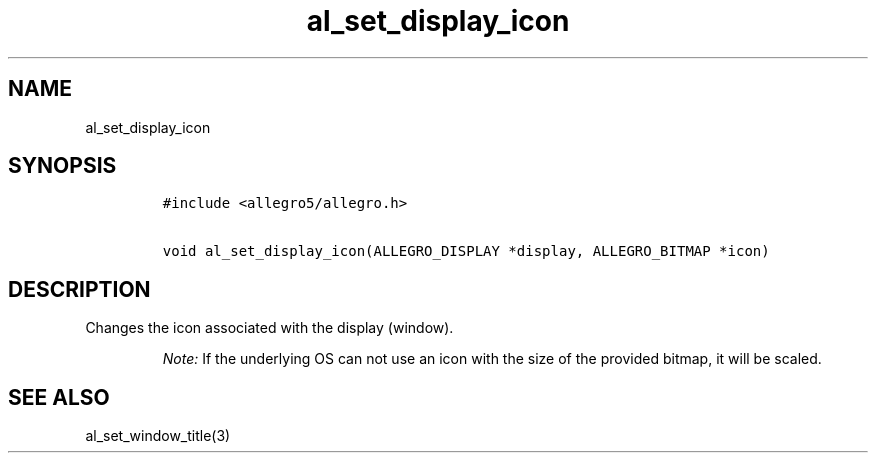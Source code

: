 .TH al_set_display_icon 3 "" "Allegro reference manual"
.SH NAME
.PP
al_set_display_icon
.SH SYNOPSIS
.IP
.nf
\f[C]
#include\ <allegro5/allegro.h>

void\ al_set_display_icon(ALLEGRO_DISPLAY\ *display,\ ALLEGRO_BITMAP\ *icon)
\f[]
.fi
.SH DESCRIPTION
.PP
Changes the icon associated with the display (window).
.RS
.PP
\f[I]Note:\f[] If the underlying OS can not use an icon with the
size of the provided bitmap, it will be scaled.
.RE
.SH SEE ALSO
.PP
al_set_window_title(3)
